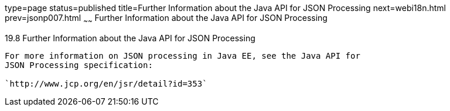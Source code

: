 type=page
status=published
title=Further Information about the Java API for JSON Processing
next=webi18n.html
prev=jsonp007.html
~~~~~~
Further Information about the Java API for JSON Processing
==========================================================

[[BABGAAGB]]

[[further-information-about-the-java-api-for-json-processing]]
19.8 Further Information about the Java API for JSON Processing
---------------------------------------------------------------

For more information on JSON processing in Java EE, see the Java API for
JSON Processing specification:

`http://www.jcp.org/en/jsr/detail?id=353`


